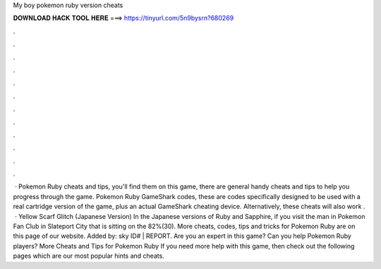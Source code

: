My boy pokemon ruby version cheats

𝐃𝐎𝐖𝐍𝐋𝐎𝐀𝐃 𝐇𝐀𝐂𝐊 𝐓𝐎𝐎𝐋 𝐇𝐄𝐑𝐄 ===> https://tinyurl.com/5n9bysrn?680269

.

.

.

.

.

.

.

.

.

.

.

.

 · Pokemon Ruby cheats and tips, you'll find them on this game, there are general handy cheats and tips to help you progress through the game. Pokemon Ruby GameShark codes, these are codes specifically designed to be used with a real cartridge version of the game, plus an actual GameShark cheating device. Alternatively, these cheats will also work .  · Yellow Scarf Glitch (Japanese Version) In the Japanese versions of Ruby and Sapphire, if you visit the man in Pokemon Fan Club in Slateport City that is sitting on the 82%(30). More cheats, codes, tips and tricks for Pokemon Ruby are on this page of our website. Added by: sky ID# | REPORT. Are you an expert in this game? Can you help Pokemon Ruby players? More Cheats and Tips for Pokemon Ruby If you need more help with this game, then check out the following pages which are our most popular hints and cheats.
